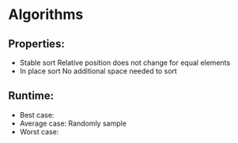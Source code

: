 * Algorithms

** Properties:
- Stable sort
  Relative position does not change for equal elements
- In place sort
  No additional space needed to sort
** Runtime:
- Best case:
- Average case: Randomly sample
- Worst case:

